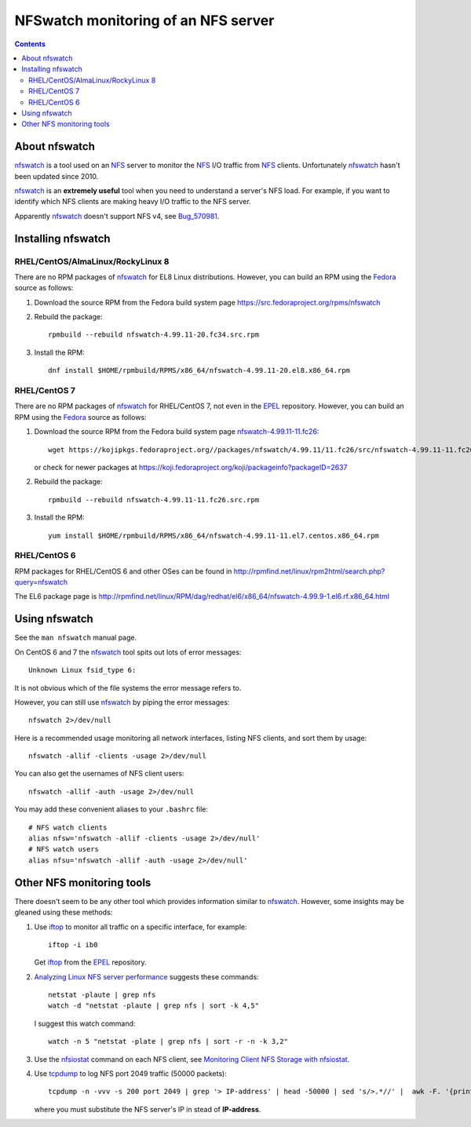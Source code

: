 .. _NFSwatch_monitoring:

====================================
NFSwatch monitoring of an NFS server
====================================

.. Contents::

About nfswatch
==============

nfswatch_ is a tool used on an NFS_ server to monitor the NFS_ I/O traffic from NFS_ clients.
Unfortunately nfswatch_ hasn't been updated since 2010.

nfswatch_ is an **extremely useful** tool when you need to understand a server's NFS load.
For example, if you want to identify which NFS clients are making heavy I/O traffic to the NFS server.

Apparently nfswatch_ doesn't support NFS v4, see Bug_570981_.

.. _Bug_570981: https://bugzilla.redhat.com/show_bug.cgi?id=570981

.. _nfswatch: https://sourceforge.net/projects/nfswatch/
.. _NFS: https://en.wikipedia.org/wiki/Network_File_System

Installing nfswatch
===================

RHEL/CentOS/AlmaLinux/RockyLinux 8
----------------------------------

There are no RPM packages of nfswatch_ for EL8 Linux distributions.
However, you can build an RPM using the Fedora_ source as follows:

1. Download the source RPM from the Fedora build system page https://src.fedoraproject.org/rpms/nfswatch

2. Rebuild the package::

     rpmbuild --rebuild nfswatch-4.99.11-20.fc34.src.rpm 

3. Install the RPM::

     dnf install $HOME/rpmbuild/RPMS/x86_64/nfswatch-4.99.11-20.el8.x86_64.rpm

RHEL/CentOS 7
-------------

There are no RPM packages of nfswatch_ for RHEL/CentOS 7, not even in the EPEL_ repository.
However, you can build an RPM using the Fedora_ source as follows:

1. Download the source RPM from the Fedora build system page `nfswatch-4.99.11-11.fc26 <https://koji.fedoraproject.org/koji/buildinfo?buildID=847903>`_::

     wget https://kojipkgs.fedoraproject.org//packages/nfswatch/4.99.11/11.fc26/src/nfswatch-4.99.11-11.fc26.src.rpm

   or check for newer packages at https://koji.fedoraproject.org/koji/packageinfo?packageID=2637

2. Rebuild the package::

     rpmbuild --rebuild nfswatch-4.99.11-11.fc26.src.rpm

3. Install the RPM::

     yum install $HOME/rpmbuild/RPMS/x86_64/nfswatch-4.99.11-11.el7.centos.x86_64.rpm

.. _EPEL: https://fedoraproject.org/wiki/EPEL
.. _Fedora: https://en.wikipedia.org/wiki/Fedora_(operating_system)


RHEL/CentOS 6
-------------

RPM packages for RHEL/CentOS 6 and other OSes can be found in http://rpmfind.net/linux/rpm2html/search.php?query=nfswatch

The EL6 package page is http://rpmfind.net/linux/RPM/dag/redhat/el6/x86_64/nfswatch-4.99.9-1.el6.rf.x86_64.html

Using nfswatch
==============

See the ``man nfswatch`` manual page.

On CentOS 6 and 7 the nfswatch_ tool spits out lots of error messages::

   Unknown Linux fsid_type 6:

It is not obvious which of the file systems the error message refers to.

However, you can still use nfswatch_ by piping the error messages::

  nfswatch 2>/dev/null

Here is a recommended usage monitoring all network interfaces, listing NFS clients, and sort them by usage::

  nfswatch -allif -clients -usage 2>/dev/null

You can also get the usernames of NFS client users::

  nfswatch -allif -auth -usage 2>/dev/null

You may add these convenient aliases to your ``.bashrc`` file::

  # NFS watch clients
  alias nfsw='nfswatch -allif -clients -usage 2>/dev/null'
  # NFS watch users
  alias nfsu='nfswatch -allif -auth -usage 2>/dev/null'


Other NFS monitoring tools
==========================

There doesn't seem to be any other tool which provides information similar to nfswatch_.
However, some insights may be gleaned using these methods:

1. Use iftop_ to monitor all traffic on a specific interface, for example::

     iftop -i ib0

   Get iftop_ from the EPEL_ repository.

2. `Analyzing Linux NFS server performance <https://serverfault.com/questions/38756/analyzing-linux-nfs-server-performance>`_ suggests these commands::

     netstat -plaute | grep nfs
     watch -d "netstat -plaute | grep nfs | sort -k 4,5"

   I suggest this watch command::

     watch -n 5 "netstat -plate | grep nfs | sort -r -n -k 3,2"

3. Use the nfsiostat_ command on each NFS client, see `Monitoring Client NFS Storage with nfsiostat <http://www.admin-magazine.com/HPC/Articles/Monitoring-NFS-Storage-with-nfsiostat>`_.

4. Use tcpdump_ to log NFS port 2049 traffic (50000 packets)::

     tcpdump -n -vvv -s 200 port 2049 | grep '> IP-address' | head -50000 | sed 's/>.*//' |  awk -F. '{printf("%d.%d.%d.%d\n", $1,$2,$3,$4)}' | sort | uniq -c | sort -n +0 -1 

   where you must substitute the NFS server's IP in stead of **IP-address**.


.. _iftop: http://www.ex-parrot.com/pdw/iftop/
.. _tcpdump: https://en.wikipedia.org/wiki/Tcpdump
.. _nfsiostat: https://www.redhat.com/sysadmin/using-nfsstat-nfsiostat
